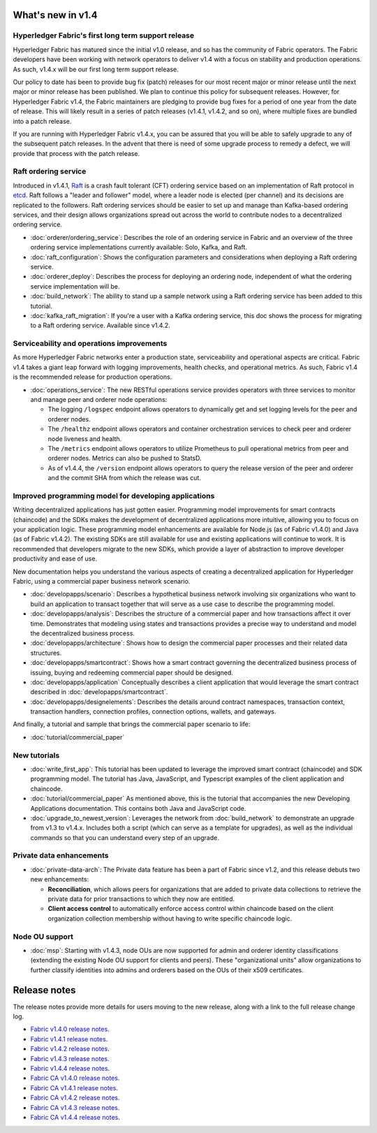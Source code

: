What's new in v1.4
==================

Hyperledger Fabric's first long term support release
----------------------------------------------------

Hyperledger Fabric has matured since the initial v1.0 release, and so has the
community of Fabric operators. The Fabric developers have been working with
network operators to deliver v1.4 with a focus on stability and production
operations. As such, v1.4.x will be our first long term support release.

Our policy to date has been to provide bug fix (patch) releases for our most
recent major or minor release until the next major or minor release has been
published. We plan to continue this policy for subsequent releases. However,
for Hyperledger Fabric v1.4, the Fabric maintainers are pledging to provide
bug fixes for a period of one year from the date of release. This will likely
result in a series of patch releases (v1.4.1, v1.4.2, and so on), where multiple
fixes are bundled into a patch release.

If you are running with Hyperledger Fabric v1.4.x, you can be assured that
you will be able to safely upgrade to any of the subsequent patch releases.
In the advent that there is need of some upgrade process to remedy a defect,
we will provide that process with the patch release.

Raft ordering service
---------------------

Introduced in v1.4.1, `Raft <https://raft.github.io/raft.pdf>`_ is a crash fault
tolerant (CFT) ordering service based on an implementation of Raft protocol in
`etcd <https://coreos.com/etcd/>`_. Raft follows a "leader and follower" model,
where a leader node is elected (per channel) and its decisions are replicated to
the followers. Raft ordering services should be easier to set up and manage than
Kafka-based ordering services, and their design allows organizations spread out
across the world to contribute nodes to a decentralized ordering service.

* :doc:`orderer/ordering_service`:
  Describes the role of an ordering service in Fabric and an overview of the
  three ordering service implementations currently available: Solo, Kafka, and
  Raft.

* :doc:`raft_configuration`:
  Shows the configuration parameters and considerations when deploying a Raft
  ordering service.

* :doc:`orderer_deploy`:
  Describes the process for deploying an ordering node, independent of what the
  ordering service implementation will be.

* :doc:`build_network`:
  The ability to stand up a sample network using a Raft ordering service has been
  added to this tutorial.

* :doc:`kafka_raft_migration`:
  If you're a user with a Kafka ordering service, this doc shows the process for
  migrating to a Raft ordering service. Available since v1.4.2.

Serviceability and operations improvements
------------------------------------------

As more Hyperledger Fabric networks enter a production state, serviceability and
operational aspects are critical. Fabric v1.4 takes a giant leap forward with
logging improvements, health checks, and operational metrics. As such, Fabric v1.4
is the recommended release for production operations.

* :doc:`operations_service`:
  The new RESTful operations service provides operators with three
  services to monitor and manage peer and orderer node operations:

  * The logging ``/logspec`` endpoint allows operators to dynamically get and set
    logging levels for the peer and orderer nodes.

  * The ``/healthz`` endpoint allows operators and container orchestration services to
    check peer and orderer node liveness and health.

  * The ``/metrics`` endpoint allows operators to utilize Prometheus to pull operational
    metrics from peer and orderer nodes. Metrics can also be pushed to StatsD.

  * As of v1.4.4, the ``/version`` endpoint allows operators to query the release version
    of the peer and orderer and the commit SHA from which the release was cut.

Improved programming model for developing applications
------------------------------------------------------

Writing decentralized applications has just gotten easier. Programming model
improvements for smart contracts (chaincode) and the SDKs makes the development
of decentralized applications more intuitive, allowing you to focus
on your application logic. These programming model enhancements are available
for Node.js (as of Fabric v1.4.0) and Java (as of Fabric v1.4.2). The existing
SDKs are still available for use and existing applications will continue to work.
It is recommended that developers migrate to the new SDKs, which provide a layer
of abstraction to improve developer productivity and ease of use.

New documentation helps you
understand the various aspects of creating a decentralized application for
Hyperledger Fabric, using a commercial paper business network scenario.

* :doc:`developapps/scenario`:
  Describes a hypothetical business network involving six organizations who want
  to build an application to transact together that will serve as a use case
  to describe the programming model.

* :doc:`developapps/analysis`:
  Describes the structure of a commercial paper and how transactions affect it
  over time. Demonstrates that modeling using states and transactions
  provides a precise way to understand and model the decentralized business process.

* :doc:`developapps/architecture`:
  Shows how to design the commercial paper processes and their related data
  structures.

* :doc:`developapps/smartcontract`:
  Shows how a smart contract governing the decentralized business process of
  issuing, buying and redeeming commercial paper should be designed.

* :doc:`developapps/application`
  Conceptually describes a client application that would leverage the smart contract
  described in :doc:`developapps/smartcontract`.

* :doc:`developapps/designelements`:
  Describes the details around contract namespaces, transaction context,
  transaction handlers, connection profiles, connection options, wallets, and
  gateways.

And finally, a tutorial and sample that brings the commercial paper scenario to life:

* :doc:`tutorial/commercial_paper`

New tutorials
-------------

* :doc:`write_first_app`:
  This tutorial has been updated to leverage the improved smart contract (chaincode)
  and SDK programming model. The tutorial has Java, JavaScript, and Typescript examples
  of the client application and chaincode.

* :doc:`tutorial/commercial_paper`
  As mentioned above, this is the tutorial that accompanies the new Developing
  Applications documentation. This contains both Java and JavaScript code.

* :doc:`upgrade_to_newest_version`:
  Leverages the network from :doc:`build_network` to demonstrate an upgrade from
  v1.3 to v1.4.x. Includes both a script (which can serve as a template for upgrades),
  as well as the individual commands so that you can understand every step of an
  upgrade.

Private data enhancements
-------------------------

* :doc:`private-data-arch`:
  The Private data feature has been a part of Fabric since v1.2, and this release
  debuts two new enhancements:

  * **Reconciliation**, which allows peers for organizations that are added
    to private data collections to retrieve the private data for prior
    transactions to which they now are entitled.

  * **Client access control** to automatically enforce access control within
    chaincode based on the client organization collection membership without having
    to write specific chaincode logic.

Node OU support
---------------

* :doc:`msp`:
  Starting with v1.4.3, node OUs are now supported for admin and orderer identity
  classifications (extending the existing Node OU support for clients and peers).
  These "organizational units" allow organizations to further classify identities
  into admins and orderers based on the OUs of their x509 certificates.

Release notes
=============

The release notes provide more details for users moving to the new release, along
with a link to the full release change log.

* `Fabric v1.4.0 release notes <https://github.com/hyperledger/fabric/releases/tag/v1.4.0>`_.
* `Fabric v1.4.1 release notes <https://github.com/hyperledger/fabric/releases/tag/v1.4.1>`_.
* `Fabric v1.4.2 release notes <https://github.com/hyperledger/fabric/releases/tag/v1.4.2>`_.
* `Fabric v1.4.3 release notes <https://github.com/hyperledger/fabric/releases/tag/v1.4.3>`_.
* `Fabric v1.4.4 release notes <https://github.com/hyperledger/fabric/releases/tag/v1.4.4>`_.
* `Fabric CA v1.4.0 release notes <https://github.com/hyperledger/fabric-ca/releases/tag/v1.4.0>`_.
* `Fabric CA v1.4.1 release notes <https://github.com/hyperledger/fabric-ca/releases/tag/v1.4.1>`_.
* `Fabric CA v1.4.2 release notes <https://github.com/hyperledger/fabric-ca/releases/tag/v1.4.2>`_.
* `Fabric CA v1.4.3 release notes <https://github.com/hyperledger/fabric-ca/releases/tag/v1.4.3>`_.
* `Fabric CA v1.4.4 release notes <https://github.com/hyperledger/fabric-ca/releases/tag/v1.4.4>`_.

.. Licensed under Creative Commons Attribution 4.0 International License
   https://creativecommons.org/licenses/by/4.0/
